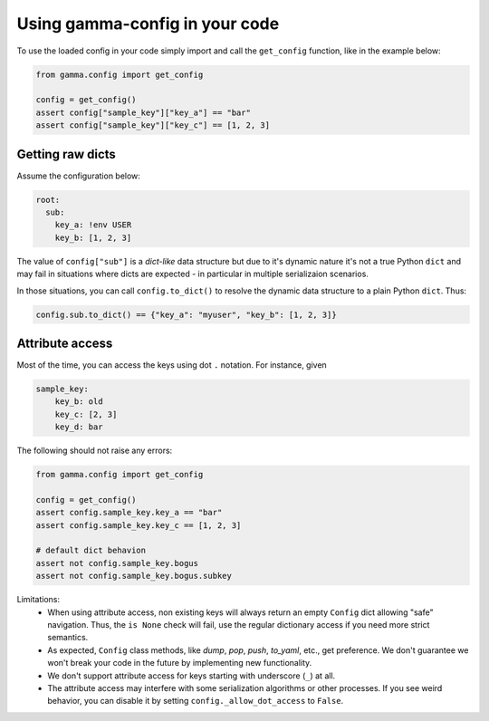 ===============================
Using gamma-config in your code
===============================

To use the loaded config in your code simply import and call the ``get_config``
function, like in the example below:

.. code-block:: python

    from gamma.config import get_config

    config = get_config()
    assert config["sample_key"]["key_a"] == "bar"
    assert config["sample_key"]["key_c"] == [1, 2, 3]

Getting raw dicts
-----------------

Assume the configuration below:

.. code-block:: yaml

    root:
      sub:
        key_a: !env USER
        key_b: [1, 2, 3]


The value of ``config["sub"]`` is a *dict-like* data structure but due to it's dynamic
nature it's not a true Python ``dict`` and may fail in situations where dicts are
expected - in particular in multiple serializaion scenarios.

In those situations, you can call ``config.to_dict()`` to resolve the dynamic data
structure to a plain Python ``dict``. Thus:

.. code-block:: python

    config.sub.to_dict() == {"key_a": "myuser", "key_b": [1, 2, 3]}





Attribute access
----------------

Most of the time, you can access the keys using dot ``.`` notation. For instance, given

.. code-block:: yaml

    sample_key:
        key_b: old
        key_c: [2, 3]
        key_d: bar

The following should not raise any errors:

.. code-block:: python

    from gamma.config import get_config

    config = get_config()
    assert config.sample_key.key_a == "bar"
    assert config.sample_key.key_c == [1, 2, 3]

    # default dict behavion
    assert not config.sample_key.bogus
    assert not config.sample_key.bogus.subkey

Limitations:
  * When using attribute access, non existing keys will always return an empty ``Config`` dict
    allowing "safe" navigation. Thus, the ``is None`` check will fail, use the regular
    dictionary access if you need more strict semantics.

  * As expected, ``Config`` class methods, like `dump`, `pop`, `push`, `to_yaml`, etc.,
    get preference. We don't guarantee we won't break your code in the future by
    implementing new functionality.

  * We don't support attribute access for keys starting with underscore (``_``) at all.

  * The attribute access may interfere with some serialization algorithms or other
    processes. If you see weird behavior, you can disable it by setting
    ``config._allow_dot_access`` to ``False``.
